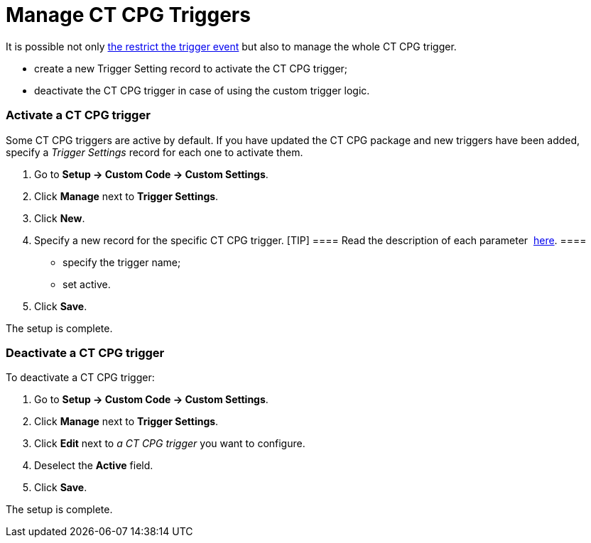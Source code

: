 = Manage CT CPG Triggers

It is possible not only  xref:admin-guide/triggers-management/enabling-the-bypass-logic[the restrict
the trigger event] but also to manage the whole CT CPG trigger.

* create a new Trigger Setting record to activate the CT CPG trigger;
* deactivate the CT CPG trigger in case of using the custom trigger
logic.

[[h2_527552279]]
=== Activate a CT CPG trigger

Some CT CPG triggers are active by default. If you have updated the CT
CPG package and new triggers have been added, specify a _Trigger
Settings_ record for each one to activate them. 

. Go to *Setup → Custom Code → Custom Settings*.
. Click *Manage* next to *Trigger Settings*. 
. Click *New*.
. Specify a new record for the specific CT CPG trigger.
[TIP] ==== Read the description of each
parameter  xref:trigger-settings[here]. ====
* specify the trigger name;
* set active.
. ​Click *Save*.

The setup is complete.

[[h2__1834731254]]
=== Deactivate a CT CPG trigger

To deactivate a CT CPG trigger:

. Go to *Setup → Custom Code → Custom Settings*.
. Click *Manage* next to *Trigger Settings*. 
. Click *Edit* next to _a CT CPG trigger_ you want to configure.
. Deselect the *Active* field. 
. [.confluence-embedded-file-wrapper .confluence-embedded-manual-size]#Click *Save*.#

The setup is complete.
